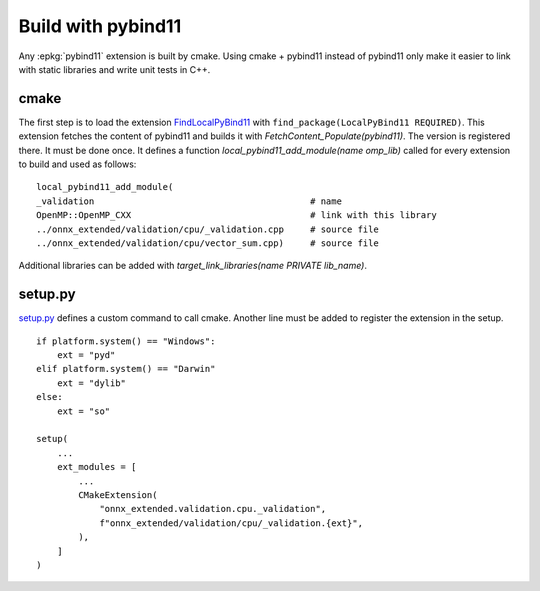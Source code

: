 Build with pybind11
===================

Any :epkg:`pybind11` extension is built by cmake.
Using cmake + pybind11 instead of pybind11
only make it easier to link with static
libraries and write unit tests in C++.

cmake
+++++

The first step is to load the extension `FindLocalPyBind11
<https://github.com/sdpython/onnx-extended/blob/main/_cmake/externals/FindLocalPyBind11.cmake>`_
with ``find_package(LocalPyBind11 REQUIRED)``.
This extension fetches the content of pybind11 and builds it with
`FetchContent_Populate(pybind11)`. The version is registered there.
It must be done once.
It defines a function `local_pybind11_add_module(name omp_lib)` called for
every extension to build and used as follows:

::

    local_pybind11_add_module(
    _validation                                         # name
    OpenMP::OpenMP_CXX                                  # link with this library
    ../onnx_extended/validation/cpu/_validation.cpp     # source file
    ../onnx_extended/validation/cpu/vector_sum.cpp)     # source file

Additional libraries can be added with `target_link_libraries(name PRIVATE lib_name)`.

setup.py
++++++++

`setup.py <https://github.com/sdpython/onnx-extended/blob/main/setup.py>`_
defines a custom command to call cmake. Another line must be added
to register the extension in the setup.

::

    if platform.system() == "Windows":
        ext = "pyd"
    elif platform.system() == "Darwin"
        ext = "dylib"
    else:
        ext = "so"

    setup(
        ...
        ext_modules = [
            ...
            CMakeExtension(
                "onnx_extended.validation.cpu._validation",
                f"onnx_extended/validation/cpu/_validation.{ext}",
            ),
        ]
    )
